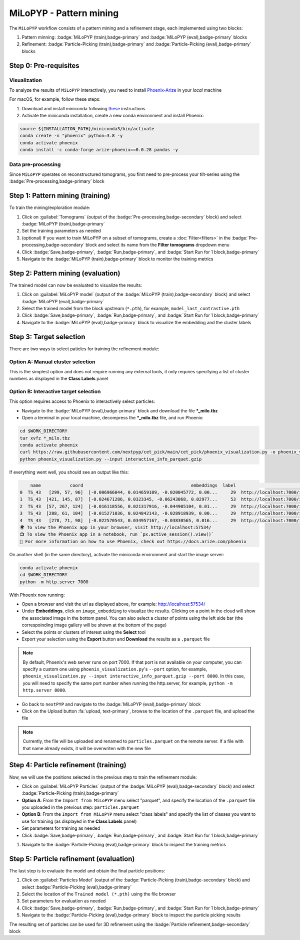 ========================
MiLoPYP - Pattern mining
========================

The ``MiLoPYP`` workflow consists of a pattern mining and a refinement stage, each implemented using two blocks:

#. Pattern minning: :badge:`MiLoPYP (train),badge-primary` and :badge:`MiLoPYP (eval),badge-primary` blocks 
#. Refinement: :badge:`Particle-Picking (train),badge-primary` and :badge:`Particle-Picking (eval),badge-primary` blocks

.. figure:: ../images/milopyp_workflow.webp
    :alt: MiLoPYP workflow

Step 0: Pre-requisites
----------------------

Visualization
^^^^^^^^^^^^^

To analyze the results of ``MiLoPYP`` interactively, you need to install `Phoenix-Arize <https://docs.arize.com/phoenix>`_ in your *local* machine

For macOS, for example, follow these steps:

#. Download and install miniconda following `these <https://conda.io/projects/conda/en/latest/user-guide/install/macos.html>`_ instructions

#. Activate the miniconda installation, create a new conda environment and install Phoenix:
  
.. code-block:: bash

    source ${INSTALLATION_PATH}/miniconda3/bin/activate
    conda create -n "phoenix" python=3.8 -y
    conda activate phoenix
    conda install -c conda-forge arize-phoenix==0.0.28 pandas -y

Data pre-processing
^^^^^^^^^^^^^^^^^^^

Since ``MiLoPYP`` operates on reconstructured tomograms, you first need to pre-process your tilt-series using the :badge:`Pre-processing,badge-primary` block

Step 1: Pattern mining (training)
---------------------------------

To train the mining/exploration module:

#. Click on :guilabel:`Tomograms` (output of the :badge:`Pre-processing,badge-secondary` block) and select :badge:`MiLoPYP (train),badge-primary`

#. Set the training parameters as needed

#. (optional) If you want to train MiLoPYP on a subset of tomograms, create a :doc:`Filter<filters>` in the :badge:`Pre-processing,badge-secondary` block and select its name from the **Filter tomograms** dropdown menu

#. Click :badge:`Save,badge-primary`, :badge:`Run,badge-primary`, and :badge:`Start Run for 1 block,badge-primary`

#. Navigate to the :badge:`MiLoPYP (train),badge-primary` block to monitor the training metrics

Step 2: Pattern mining (evaluation)
-----------------------------------

The trained model can now be evaluated to visualize the results:

#. Click on :guilabel:`MiLoPYP model` (output of the :badge:`MiLoPYP (train),badge-secondary` block) and select :badge:`MiLoPYP (eval),badge-primary`

#. Select the trained model from the block upstream (``*.pth``), for example, ``model_last_contrastive.pth``

#. Click :badge:`Save,badge-primary`, :badge:`Run,badge-primary`, and :badge:`Start Run for 1 block,badge-primary`

#. Navigate to the :badge:`MiLoPYP (eval),badge-primary` block to visualize the embedding and the cluster labels

Step 3: Target selection
------------------------

There are two ways to select paticles for training the refinement module:

Option A: Manual cluster selection
^^^^^^^^^^^^^^^^^^^^^^^^^^^^^^^^^^

This is the simplest option and does not require running any external tools, it only requires specifying a list of cluster numbers as displayed in the **Class Labels** panel

Option B: Interactive target selection
^^^^^^^^^^^^^^^^^^^^^^^^^^^^^^^^^^^^^^

This option requires access to Phoenix to interactively select particles:

* Navigate to the :badge:`MiLoPYP (eval),badge-primary` block and download the file ***_milo.tbz**

* Open a terminal in your local machine, decompress the ***_milo.tbz** file, and run Phoenix:

.. code-block:: bash

    cd $WORK_DIRECTORY
    tar xvfz *_milo.tbz
    conda activate phoenix
    curl https://raw.githubusercontent.com/nextpyp/cet_pick/main/cet_pick/phoenix_visualization.py -o phoenix_visualization.py
    python phoenix_visualization.py --input interactive_info_parquet.gzip

If everything went well, you should see an output like this:

.. code-block:: bash

        name           coord                                         embeddings  label                             image
    0  TS_43   [299, 57, 96]  [-0.006966044, 0.014659109, -0.020045772, 0.00...     29  http://localhost:7000/imgs/0.png
    1  TS_43  [421, 145, 87]  [-0.024671286, 0.0323345, -0.06243068, 0.02977...     53  http://localhost:7000/imgs/1.png
    2  TS_43  [57, 267, 124]  [-0.016118556, 0.021317916, -0.044905104, 0.01...     29  http://localhost:7000/imgs/2.png
    3  TS_43  [288, 61, 104]  [-0.015271036, 0.024842143, -0.028918939, 0.00...     29  http://localhost:7000/imgs/3.png
    4  TS_43   [278, 71, 98]  [-0.022570543, 0.034957167, -0.03830565, 0.016...     29  http://localhost:7000/imgs/4.png
    🌍 To view the Phoenix app in your browser, visit http://localhost:57534/
    📺 To view the Phoenix app in a notebook, run `px.active_session().view()`
    📖 For more information on how to use Phoenix, check out https://docs.arize.com/phoenix

On another shell (in the same directory), activate the miniconda environment and start the image server: 
  
.. code-block:: bash

    conda activate phoenix
    cd $WORK_DIRECTORY
    python -m http.server 7000

With Phoenix now running:

* Open a browser and visit the url as displayed above, for example: http://localhost:57534/

* Under **Embeddings**, click on ``image_embedding`` to visualize the results. Clicking on a point in the cloud will show the associated image in the bottom panel. You can also select a cluster of points using the left side bar (the correspoinding image gallery will be shown at the bottom of the page)

* Select the points or clusters of interest using the **Select** tool

* Export your selection using the **Export** button and **Download** the results as a ``.parquet`` file

.. note::

    By default, Phoenix's web server runs on port 7000. If that port is not available on your computer, you can specify a custom one using ``phoenix_visualization.py``'s ``--port`` option, for example, ``phoenix_visualization.py --input interactive_info_parquet.gzip --port 8000``. In this case, you will need to specify the same port number when running the http.server, for example, ``python -m http.server 8000``.

* Go back to ``nextPYP`` and navigate to the :badge:`MiLoPYP (eval),badge-primary` block

* Click on the Upload button :fa:`upload, text-primary`, browse to the location of the ``.parquet`` file, and upload the file

.. note::

    Currently, the file will be uploaded and renamed to ``particles.parquet`` on the remote server. If a file with that name already exists, it will be overwriten with the new file

Step 4: Particle refinement (training)
--------------------------------------

Now, we will use the positions selected in the previous step to train the refinement module:

* Click on :guilabel:`MiLoPYP Particles` (output of the :badge:`MiLoPYP (eval),badge-secondary` block) and select :badge:`Particle-Picking (train),badge-primary`

* **Option A**: From the ``Import from MiLoPYP`` menu select "parquet", and specify the location of the ``.parquet`` file you uploaded in the previous step: ``particles.parquet``

* **Option B**: From the ``Import from MiLoPYP`` menu select "class labels" and specify the list of classes you want to use for training (as displayed in the **Class Labels** panel)

* Set parameters for training as needed

* Click :badge:`Save,badge-primary`, :badge:`Run,badge-primary`, and :badge:`Start Run for 1 block,badge-primary`

#. Navigate to the :badge:`Particle-Picking (eval),badge-primary` block to inspect the training metrics

Step 5: Particle refinement (evaluation)
----------------------------------------

The last step is to evaluate the model and obtain the final particle positions:

#. Click on :guilabel:`Particles Model` (output of the :badge:`Particle-Picking (train),badge-secondary` block) and select :badge:`Particle-Picking (eval),badge-primary`

#. Select the location of the ``Trained model (*.pth)`` using the file browser

#. Set parameters for evaluation as needed

#. Click :badge:`Save,badge-primary`, :badge:`Run,badge-primary`, and :badge:`Start Run for 1 block,badge-primary`

#. Navigate to the :badge:`Particle-Picking (eval),badge-primary` block to inspect the particle picking results

The resulting set of particles can be used for 3D refinement using the :badge:`Particle refinement,badge-secondary` block

.. seealso::

    * :doc:`2D particle picking<picking2d>`
    * :doc:`3D particle picking<picking3d>`
    * :doc:`Filter micrographs/tilt-series<filters>`
    * :doc:`Visualization in ChimeraX/ArtiaX<chimerax_artiax>`
    * :doc:`Overview<overview>`